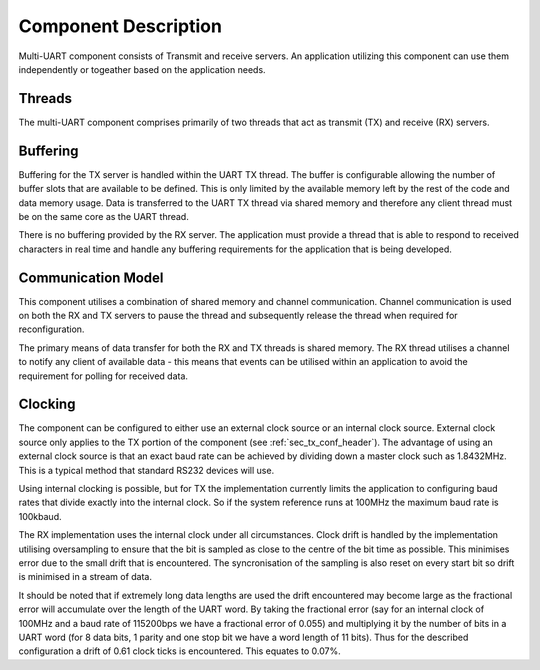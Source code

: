 Component Description
=====================

Multi-UART component consists of Transmit and receive servers. An application utilizing this component can use them independently or togeather based on the application needs.

Threads
-------

The multi-UART component comprises primarily of two threads that act as transmit (TX) and receive (RX) servers.

Buffering
---------

Buffering for the TX server is handled within the UART TX thread. The buffer is configurable allowing the number of buffer slots that are available to be defined. This is only limited by the available memory left by the rest of the code and data memory usage. Data is transferred to the UART TX thread via shared memory and therefore any client thread must be on the same core as the UART thread.

There is no buffering provided by the RX server. The application must provide a thread that is able to respond to received characters in real time and handle any buffering requirements for the application that is being developed.

Communication Model
-------------------

This component utilises a combination of shared memory and channel communication. Channel communication is used on both the RX and TX servers to pause the thread and subsequently release the thread when required for reconfiguration.

The primary means of data transfer for both the RX and TX threads is shared memory. The RX thread utilises a channel to notify any client of available data - this means that events can be utilised within an application to avoid the requirement for polling for received data.


.. _sec_ext_clk:

Clocking
--------

The component can be configured to either use an external clock source or an internal clock source. External clock source only applies to the TX portion of the component (see :ref:`sec_tx_conf_header`). The advantage of using an external clock source is that an exact baud rate can be achieved by dividing down a master clock such as 1.8432MHz. This is a typical method that standard RS232 devices will use.

Using internal clocking is possible, but for TX the implementation currently limits the application to configuring baud rates that divide exactly into the internal clock. So if the system reference runs at 100MHz the maximum baud rate is 100kbaud.

The RX implementation uses the internal clock under all circumstances. Clock drift is handled by the implementation utilising oversampling to ensure that the bit is sampled as close to the centre of the bit time as possible. This minimises error due to the small drift that is encountered. The syncronisation of the sampling is also reset on every start bit so drift is minimised in a stream of data.

It should be noted that if extremely long data lengths are used the drift encountered may become large as the fractional error will accumulate over the length of the UART word. By taking the fractional error (say for an internal clock of 100MHz and a baud rate of 115200bps we have a fractional error of 0.055) and multiplying it by the number of bits in a UART word (for 8 data bits, 1 parity and one stop bit we have a word length of 11 bits). Thus for the described configuration a drift of 0.61 clock ticks is encountered. This equates to 0.07%.
